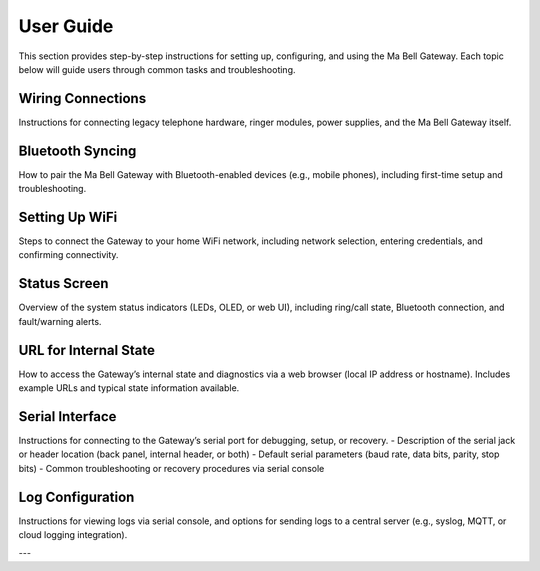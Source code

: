 User Guide
==========

This section provides step-by-step instructions for setting up, configuring, and using the Ma Bell Gateway. Each topic below will guide users through common tasks and troubleshooting.

Wiring Connections
------------------

Instructions for connecting legacy telephone hardware, ringer modules, power supplies, and the Ma Bell Gateway itself.

Bluetooth Syncing
-----------------

How to pair the Ma Bell Gateway with Bluetooth-enabled devices (e.g., mobile phones), including first-time setup and troubleshooting.

Setting Up WiFi
---------------

Steps to connect the Gateway to your home WiFi network, including network selection, entering credentials, and confirming connectivity.

Status Screen
-------------

Overview of the system status indicators (LEDs, OLED, or web UI), including ring/call state, Bluetooth connection, and fault/warning alerts.

URL for Internal State
----------------------

How to access the Gateway’s internal state and diagnostics via a web browser (local IP address or hostname). Includes example URLs and typical state information available.

Serial Interface
----------------

Instructions for connecting to the Gateway’s serial port for debugging, setup, or recovery.  
- Description of the serial jack or header location (back panel, internal header, or both)
- Default serial parameters (baud rate, data bits, parity, stop bits)
- Common troubleshooting or recovery procedures via serial console

Log Configuration
-----------------

Instructions for viewing logs via serial console, and options for sending logs to a central server (e.g., syslog, MQTT, or cloud logging integration).

---

